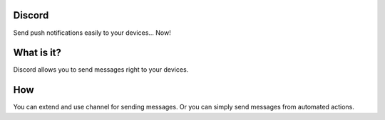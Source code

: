=======
Discord
=======

Send push notifications easily to your devices... Now!

===========
What is it?
===========
Discord allows you to send messages right to your devices.

===
How
===
You can extend and use channel for sending messages. Or you can simply send messages from automated actions.
